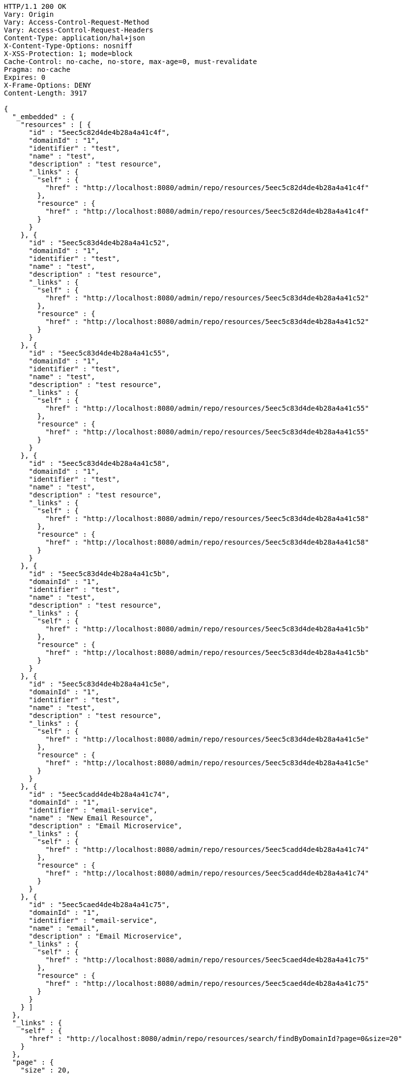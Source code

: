 [source,http,options="nowrap"]
----
HTTP/1.1 200 OK
Vary: Origin
Vary: Access-Control-Request-Method
Vary: Access-Control-Request-Headers
Content-Type: application/hal+json
X-Content-Type-Options: nosniff
X-XSS-Protection: 1; mode=block
Cache-Control: no-cache, no-store, max-age=0, must-revalidate
Pragma: no-cache
Expires: 0
X-Frame-Options: DENY
Content-Length: 3917

{
  "_embedded" : {
    "resources" : [ {
      "id" : "5eec5c82d4de4b28a4a41c4f",
      "domainId" : "1",
      "identifier" : "test",
      "name" : "test",
      "description" : "test resource",
      "_links" : {
        "self" : {
          "href" : "http://localhost:8080/admin/repo/resources/5eec5c82d4de4b28a4a41c4f"
        },
        "resource" : {
          "href" : "http://localhost:8080/admin/repo/resources/5eec5c82d4de4b28a4a41c4f"
        }
      }
    }, {
      "id" : "5eec5c83d4de4b28a4a41c52",
      "domainId" : "1",
      "identifier" : "test",
      "name" : "test",
      "description" : "test resource",
      "_links" : {
        "self" : {
          "href" : "http://localhost:8080/admin/repo/resources/5eec5c83d4de4b28a4a41c52"
        },
        "resource" : {
          "href" : "http://localhost:8080/admin/repo/resources/5eec5c83d4de4b28a4a41c52"
        }
      }
    }, {
      "id" : "5eec5c83d4de4b28a4a41c55",
      "domainId" : "1",
      "identifier" : "test",
      "name" : "test",
      "description" : "test resource",
      "_links" : {
        "self" : {
          "href" : "http://localhost:8080/admin/repo/resources/5eec5c83d4de4b28a4a41c55"
        },
        "resource" : {
          "href" : "http://localhost:8080/admin/repo/resources/5eec5c83d4de4b28a4a41c55"
        }
      }
    }, {
      "id" : "5eec5c83d4de4b28a4a41c58",
      "domainId" : "1",
      "identifier" : "test",
      "name" : "test",
      "description" : "test resource",
      "_links" : {
        "self" : {
          "href" : "http://localhost:8080/admin/repo/resources/5eec5c83d4de4b28a4a41c58"
        },
        "resource" : {
          "href" : "http://localhost:8080/admin/repo/resources/5eec5c83d4de4b28a4a41c58"
        }
      }
    }, {
      "id" : "5eec5c83d4de4b28a4a41c5b",
      "domainId" : "1",
      "identifier" : "test",
      "name" : "test",
      "description" : "test resource",
      "_links" : {
        "self" : {
          "href" : "http://localhost:8080/admin/repo/resources/5eec5c83d4de4b28a4a41c5b"
        },
        "resource" : {
          "href" : "http://localhost:8080/admin/repo/resources/5eec5c83d4de4b28a4a41c5b"
        }
      }
    }, {
      "id" : "5eec5c83d4de4b28a4a41c5e",
      "domainId" : "1",
      "identifier" : "test",
      "name" : "test",
      "description" : "test resource",
      "_links" : {
        "self" : {
          "href" : "http://localhost:8080/admin/repo/resources/5eec5c83d4de4b28a4a41c5e"
        },
        "resource" : {
          "href" : "http://localhost:8080/admin/repo/resources/5eec5c83d4de4b28a4a41c5e"
        }
      }
    }, {
      "id" : "5eec5cadd4de4b28a4a41c74",
      "domainId" : "1",
      "identifier" : "email-service",
      "name" : "New Email Resource",
      "description" : "Email Microservice",
      "_links" : {
        "self" : {
          "href" : "http://localhost:8080/admin/repo/resources/5eec5cadd4de4b28a4a41c74"
        },
        "resource" : {
          "href" : "http://localhost:8080/admin/repo/resources/5eec5cadd4de4b28a4a41c74"
        }
      }
    }, {
      "id" : "5eec5caed4de4b28a4a41c75",
      "domainId" : "1",
      "identifier" : "email-service",
      "name" : "email",
      "description" : "Email Microservice",
      "_links" : {
        "self" : {
          "href" : "http://localhost:8080/admin/repo/resources/5eec5caed4de4b28a4a41c75"
        },
        "resource" : {
          "href" : "http://localhost:8080/admin/repo/resources/5eec5caed4de4b28a4a41c75"
        }
      }
    } ]
  },
  "_links" : {
    "self" : {
      "href" : "http://localhost:8080/admin/repo/resources/search/findByDomainId?page=0&size=20"
    }
  },
  "page" : {
    "size" : 20,
    "totalElements" : 8,
    "totalPages" : 1,
    "number" : 0
  }
}
----